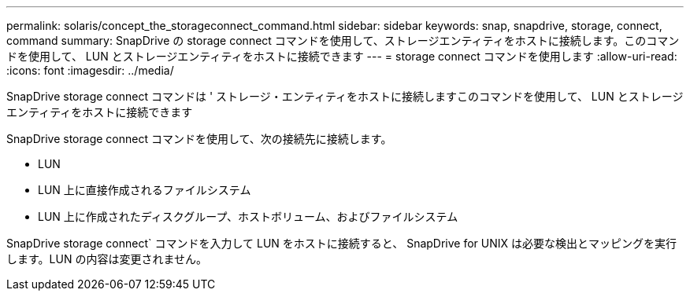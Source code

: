 ---
permalink: solaris/concept_the_storageconnect_command.html 
sidebar: sidebar 
keywords: snap, snapdrive, storage, connect, command 
summary: SnapDrive の storage connect コマンドを使用して、ストレージエンティティをホストに接続します。このコマンドを使用して、 LUN とストレージエンティティをホストに接続できます 
---
= storage connect コマンドを使用します
:allow-uri-read: 
:icons: font
:imagesdir: ../media/


[role="lead"]
SnapDrive storage connect コマンドは ' ストレージ・エンティティをホストに接続しますこのコマンドを使用して、 LUN とストレージエンティティをホストに接続できます

SnapDrive storage connect コマンドを使用して、次の接続先に接続します。

* LUN
* LUN 上に直接作成されるファイルシステム
* LUN 上に作成されたディスクグループ、ホストボリューム、およびファイルシステム


SnapDrive storage connect` コマンドを入力して LUN をホストに接続すると、 SnapDrive for UNIX は必要な検出とマッピングを実行します。LUN の内容は変更されません。
